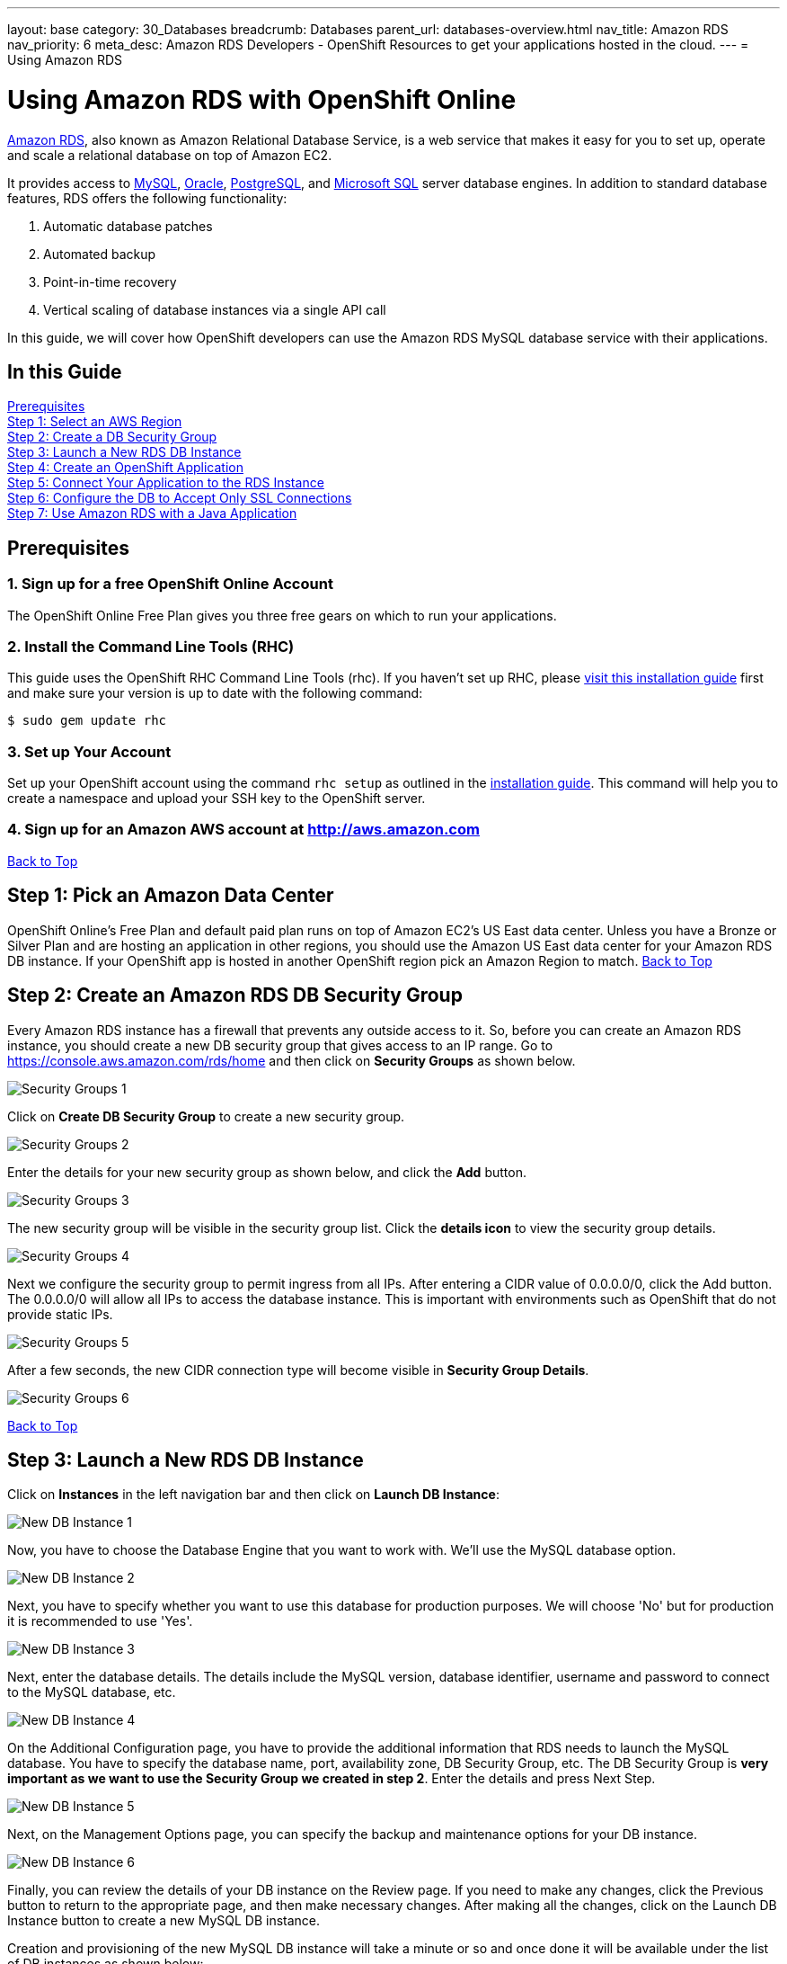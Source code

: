 ---
layout: base
category: 30_Databases
breadcrumb: Databases
parent_url: databases-overview.html
nav_title: Amazon RDS
nav_priority: 6
meta_desc: Amazon RDS Developers - OpenShift Resources to get your applications hosted in the cloud.
---
= Using Amazon RDS

[[top]]
[float]
= Using Amazon RDS with OpenShift Online
[.lead]
link:http://aws.amazon.com/rds/[Amazon RDS], also known as Amazon Relational Database Service, is a web service that makes it easy for you to set up, operate and scale a relational database on top of Amazon EC2.

It provides access to link:http://www.mysql.com/[MySQL], link:http://www.oracle.com/us/products/database/overview/index.html[Oracle], link:http://www.postgresql.org/[PostgreSQL], and link:http://www.microsoft.com/en-us/sqlserver/default.aspx[Microsoft SQL] server database engines. In addition to standard database features, RDS offers the following functionality:

. Automatic database patches
. Automated backup
. Point-in-time recovery
. Vertical scaling of database instances via a single API call

In this guide, we will cover how OpenShift developers can use the Amazon RDS MySQL database service with their applications.

== In this Guide
link:#prerequisites[Prerequisites] +
link:#step1[Step 1: Select an AWS Region] +
link:#step2[Step 2: Create a DB Security Group] +
link:#step3[Step 3: Launch a New RDS DB Instance] +
link:#step4[Step 4: Create an OpenShift Application] +
link:#step5[Step 5: Connect Your Application to the RDS Instance] +
link:#step6[Step 6: Configure the DB to Accept Only SSL Connections] +
link:#step7[Step 7: Use Amazon RDS with a Java Application] +

[[prerequisites]]
== Prerequisites

=== 1. Sign up for a free OpenShift Online Account
The OpenShift Online Free Plan gives you three free gears on which to run your applications.

=== 2. Install the Command Line Tools (RHC)
This guide uses the OpenShift RHC Command Line Tools (rhc). If you haven't set up RHC, please link:managing-client-tools.html[visit this installation guide] first and make sure your version is up to date with the following command:
[source]
--
$ sudo gem update rhc
--

=== 3. Set up Your Account
Set up your OpenShift account using the command `rhc setup` as outlined in the link:managing-client-tools.html[installation guide]. This command will help you to create a namespace and upload your SSH key to the OpenShift server.

=== 4. Sign up for an Amazon AWS account at http://aws.amazon.com


link:#top[Back to Top]

[[step1]]
== Step 1: Pick an Amazon Data Center
OpenShift Online's Free Plan and default paid plan runs on top of Amazon EC2's US East data center. Unless you have a Bronze or Silver Plan and are hosting an application in other regions, you should use the Amazon US East data center for your Amazon RDS DB instance. If your OpenShift app is hosted in another OpenShift region pick an Amazon Region to match.
link:#top[Back to Top]

[[step2]]
== Step 2: Create an Amazon RDS DB Security Group
Every Amazon RDS instance has a firewall that prevents any outside access to it. So, before you can create an Amazon RDS instance, you should create a new DB security group that gives access to an IP range. Go to https://console.aws.amazon.com/rds/home and then click on *Security Groups* as shown below.

image::databases/amazon-rds1.png[Security Groups 1]

Click on *Create DB Security Group* to create a new security group.

image::databases/amazon-rds2.png[Security Groups 2]

Enter the details for your new security group as shown below, and click the *Add* button.

image::databases/amazon-rds3.png[Security Groups 3]

The new security group will be visible in the security group list. Click the *details icon* to view the security group details.

image::databases/amazon-rds4.png[Security Groups 4]

Next we configure the security group to permit ingress from all IPs. After entering a CIDR value of 0.0.0.0/0, click the Add button. The 0.0.0.0/0 will allow all IPs to access the database instance. This is important with environments such as OpenShift that do not provide static IPs.

image::databases/amazon-rds5.png[Security Groups 5]

After a few seconds, the new CIDR connection type will become visible in *Security Group Details*.

image::databases/amazon-rds6.png[Security Groups 6]

link:#top[Back to Top]

[[step3]]
== Step 3: Launch a New RDS DB Instance
Click on *Instances* in the left navigation bar and then click on *Launch DB Instance*:

image::databases/amazon-rds7.png[New DB Instance 1]

Now, you have to choose the Database Engine that you want to work with. We'll use the MySQL database option.

image::databases/amazon-rds8.png[New DB Instance 2]

Next, you have to specify whether you want to use this database for production purposes. We will choose 'No' but for production it is recommended to use 'Yes'.

image::databases/amazon-rds9.png[New DB Instance 3]

Next, enter the database details. The details include the MySQL version, database identifier, username and password to connect to the MySQL database, etc.

image::databases/amazon-rds10.png[New DB Instance 4]

On the Additional Configuration page, you have to provide the additional information that RDS needs to launch the MySQL database. You have to specify the database name, port, availability zone, DB Security Group, etc. The DB Security Group is *very important as we want to use the Security Group we created in step 2*. Enter the details and press Next Step.

image::databases/amazon-rds11.png[New DB Instance 5]

Next, on the Management Options page, you can specify the backup and maintenance options for your DB instance.

image::databases/amazon-rds12.png[New DB Instance 6]

Finally, you can review the details of your DB instance on the Review page. If you need to make any changes, click the Previous button to return to the appropriate page, and then make necessary changes. After making all the changes, click on the Launch DB Instance button to create a new MySQL DB instance.

Creation and provisioning of the new MySQL DB instance will take a minute or so and once done it will be available under the list of DB instances as shown below:

image::databases/amazon-rds13.png[New DB Instance 7]

link:#top[Back to Top]

[[step4]]
== Step 4: Create an OpenShift Application
We will create a new application with the JBoss EAP 6 cartridge, using the following terminal command:

[source]
--
$ rhc app-create javapp jbosseap
--

Here is the link:getting-started-overview.html[document] which provides more background on creating an OpenShift application. The application will be accessible at *javaapp-{domain-name}.rhcloud.com*. Replace the {domain-name} with your own unique OpenShift domain name (also sometimes called a namespace).

link:#top[Back to Top]

[[step5]]
== Step 5: Connect to RDS Instance from the OpenShift Application Gear
If you have the MySQL client tools on your local machine you can use that instead of using the one in your gear. If you don't have it locally, you can use the MySQL DB instance installed on your gear. SSH into the application gear using the `rhc ssh command`, as shown below:

[source]
--
$ rhc ssh --app javaapp
--

The details of the MySQL DB instance can be found by clicking on the details icon in the DB instance list on Amazon, as shown below:

image::databases/amazon-rds14.png[MySQL DB Details]

After clicking on the details page, you can view the MySQL host name that you can connect to. The host information is next to Endpoint and it will be a subdomain of *.rds.amazonaws.com.

image::databases/amazon-rds15.png[MySQL DB Details 2]

Connect to the Amazon RDS MySQL DB instance from your OpenShift gear by executing the following command:

[source]
--
[javaapp-domain.rhcloud.com 530f227e50044604f9000060]\> mysql --host <host_endpoint>.rds.amazonaws.com --port 3306 -u <username> -p<password> <database_name>
--

Once connected, you can run any SQL command. To check the uptime of your MySQL database, you can run the command as shown below:

[source]
--
Welcome to the MySQL monitor.  Commands end with ; or \g.
Your MySQL connection id is 12
Server version: 5.5.33-log Source distribution

Copyright (c) 2000, 2011, Oracle and/or its affiliates. All rights reserved.

Oracle is a registered trademark of Oracle Corporation and/or its
affiliates. Other names may be trademarks of their respective
owners.

Type 'help;' or '\h' for help. Type '\c' to clear the current input statement.

mysql> SHOW STATUS like 'Uptime';
+---------------+-------+
| Variable_name | Value |
+---------------+-------+
| Uptime        | 2227  |
+---------------+-------+
1 row in set (0.33 sec)

mysql>
--

link:#top[Back to Top]

[[step6]]
== Step 6: Configure Your MySQL DB Instance to Accept Only SSL Connections
You should make your connection secure by configuring your RDS instance to only accept SSL-encrypted connections from authorized users.

NOTE: If you set up SSL, you will need to download the certificate or your code will not work either. If you don't use SSL, your MySQL usernames and passwords will be sent in the clear over the internet - this would be bad.

To configure SSL, execute the following SQL command. Please replace username with your MySQL DB instance username.

[source]
--
mysql> GRANT USAGE ON *.* TO 'username'@'%' REQUIRE SSL;
--

Now if you quit the connection and try to login again using the `mysql` command mentioned in step 5, you will get an Access Denied Error.

[source]
--
[javaapp-domain.rhcloud.com 530f227e50044604f9000060]\> mysql --host <host_endpoint>.rds.amazonaws.com --port 3306 -u <username> -p<password> <db_name>
ERROR 1045 (28000): Access denied for user 'username'@'ip-10-181-217-44.ec2.internal' (using password: YES)
--

To connect to the MySQL DB instance, you have to first download the Amazon RDS CA certificate.
On the gear, navigate to $OPENSHIFT_DATA_DIR and run the `wget` command as shown below.

[source]
--
[javaapp-domain.rhcloud.com 530f227e50044604f9000060]\> cd $OPENSHIFT_DATA_DIR
[javaapp-domain.rhcloud.com data]\> wget https://s3.amazonaws.com/rds-downloads/mysql-ssl-ca-cert.pem
--

Next, connect to the RDS instance using the `mysql` command line as shown below. Please note the use of the ssl_ca parameter to reference the public key.

[source]
--
[javaapp-domain.rhcloud.com data]\> mysql --host <host_endpoint>.rds.amazonaws.com --port 3306 -u <username> -p<password> <db_name> --ssl_ca=mysql-ssl-ca-cert.pem
Welcome to the MySQL monitor.  Commands end with ; or \g.
Your MySQL connection id is 20
Server version: 5.5.33-log Source distribution

Copyright (c) 2000, 2013, Oracle and/or its affiliates. All rights reserved.

Oracle is a registered trademark of Oracle Corporation and/or its
affiliates. Other names may be trademarks of their respective
owners.

Type 'help;' or '\h' for help. Type '\c' to clear the current input statement.

mysql>
--

link:#top[Back to Top]

[[step7]]
== Step 7: Using Amazon RDS with a Java Application
So far we have looked at how to connect to the database with the `mysql` command line. Now, we will learn how to use it with the Java application.

Exit the SSH connection and go inside your local application directory. Clone the source code of the application from my GitHub repository.

[source]
--
$ git rm -rf src/ pom.xml
$ git commit -am "deleted template application"
$ git remote add upstream -m master https://github.com/shekhargulati/todo-openshift-amazon-rds.git
$ git pull -s recursive -X theirs upstream master
--

This pulls down a simple Java EE 'to do' application, which can be used to create and read 'to do' items.

[TIP]
====
*When a user makes a POST request to '/api/v1/todos', then the user creates a new 'to do' item.*
[source]
--
$ curl -i -X POST -H "Content-Type: application/json" -H "Accept: application/json" -d  '{"todo" : "Learn AngularJS","tags":["angular","learning","book-reading"]}' http://todo-domainname.rhcloud.com/api/v1/todos

HTTP/1.1 201 Created
Date: Wed, 08 Jan 2014 20:06:22 GMT
Server: Apache-Coyote/1.1
Location: http://todo-domainname.rhcloud.com/api/v1/todos/192529
Content-Length: 0
Set-Cookie: GEAR=local-52ccf099e0b8cd8978000029; path=/
Content-Type: text/plain
--
====

[TIP]
====
*When a user makes a GET request to 'api/v1/todos/:id', then the user fetches the 'to do' item with the specified id.*

[source]
----
$ curl http://todo-domainname.rhcloud.com/api/v1/todos/192529
{"id":192529,"todo":"Learn AngularJS","tags":["angular","learning","book-reading"],"createdOn":1389211581180}
----
====

The datasource configuration is mentioned in _.openshift/config/standalone.xml_. This is a standard JBoss configuration file. When you push the changes to your OpenShift application gear, this file will override the existing JBoss configuration file.

[source]
--
<datasource jndi-name="java:jboss/datasources/MysqlDS"
    enabled="true" use-java-context="true" pool-name="MysqlDS" use-ccm="true">
    <connection-url>jdbc:mysql://${env.AMAZON_RDS_MYSQL_DB_HOST}:${env.AMAZON_RDS_MYSQL_DB_PORT}/${env.AMAZON_RDS_MYSQL_DB_NAME}?autoReconnect=true&amp;verifyServerCertificate=false&amp;useSSL=true&amp;requireSSL=true
    </connection-url>
    <driver>mysql</driver>
    <security>
        <user-name>${env.AMAZON_RDS_MYSQL_DB_USERNAME}</user-name>
        <password>${env.AMAZON_RDS_MYSQL_DB_PASSWORD}</password>
    </security>
    <validation>
        <check-valid-connection-sql>SELECT 1</check-valid-connection-sql>
        <background-validation>true</background-validation>
    </validation>
    <pool>
        <flush-strategy>IdleConnections</flush-strategy>
        <allow-multiple-users />
    </pool>
</datasource>
--

The configuration shown above uses a few environment variables to configure Amazon RDS-specific values. You need to create these environment variables so that your application can access the Amazon RDS MySQL DB instance.

[source]
--
$ rhc env-set AMAZON_RDS_MYSQL_DB_NAME=<MySQL DB name> --app javaapp
$ rhc env-set AMAZON_RDS_MYSQL_DB_USERNAME=<MySQL DB Username> --app javaapp
$ rhc env-set AMAZON_RDS_MYSQL_DB_PASSWORD=<MySQL DB Password> --app javaapp
$ rhc env-set AMAZON_RDS_MYSQL_DB_HOST=<MySQL Host Name> --app javaapp
$ rhc env-set AMAZON_RDS_MYSQL_DB_PORT=<MySQL DB Port> --app javaapp
--

Push the code to your OpenShift application gear to see the application in action.


[source]
--
$ git push
--

After the application is deployed successfully, you will see the application running at *javaapp-{domain-name}.rhcloud.com*. You should be able to put and retrieve todo items as well as queries those items from MySQL at the command line.

link:#top[Back to Top]
